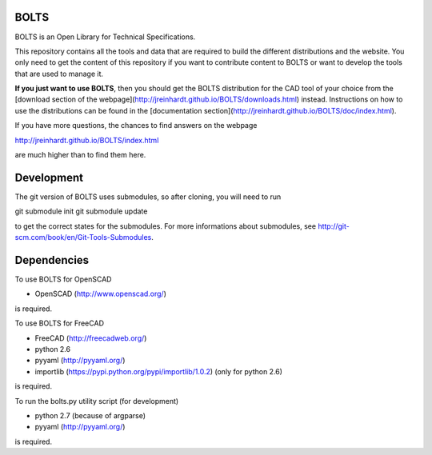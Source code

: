 BOLTS
=====

BOLTS is an Open Library for Technical Specifications.

This repository contains all the tools and data that are required to build the
different distributions and the website. You only need to get the content of
this repository if you want to contribute content to BOLTS or want to develop
the tools that are used to manage it.

**If you just want to use BOLTS**, then you should get the BOLTS distribution
for the CAD tool of your choice from the
[download section of the webpage](http://jreinhardt.github.io/BOLTS/downloads.html)
instead. Instructions on how to use the distributions can be found in the
[documentation section](http://jreinhardt.github.io/BOLTS/doc/index.html).

If you have more questions, the chances to find answers on the webpage

http://jreinhardt.github.io/BOLTS/index.html

are much higher than to find them here.


Development
===========

The git version of BOLTS uses submodules, so after cloning, you will need to run

git submodule init
git submodule update

to get the correct states for the submodules. For more informations about
submodules, see http://git-scm.com/book/en/Git-Tools-Submodules.

Dependencies
============

To use BOLTS for OpenSCAD

* OpenSCAD (http://www.openscad.org/)

is required.

To use BOLTS for FreeCAD

* FreeCAD (http://freecadweb.org/)
* python 2.6
* pyyaml (http://pyyaml.org/)
* importlib (https://pypi.python.org/pypi/importlib/1.0.2) (only for python 2.6)

is required.

To run the  bolts.py utility script (for development)

* python 2.7 (because of argparse)
* pyyaml (http://pyyaml.org/)

is required.
